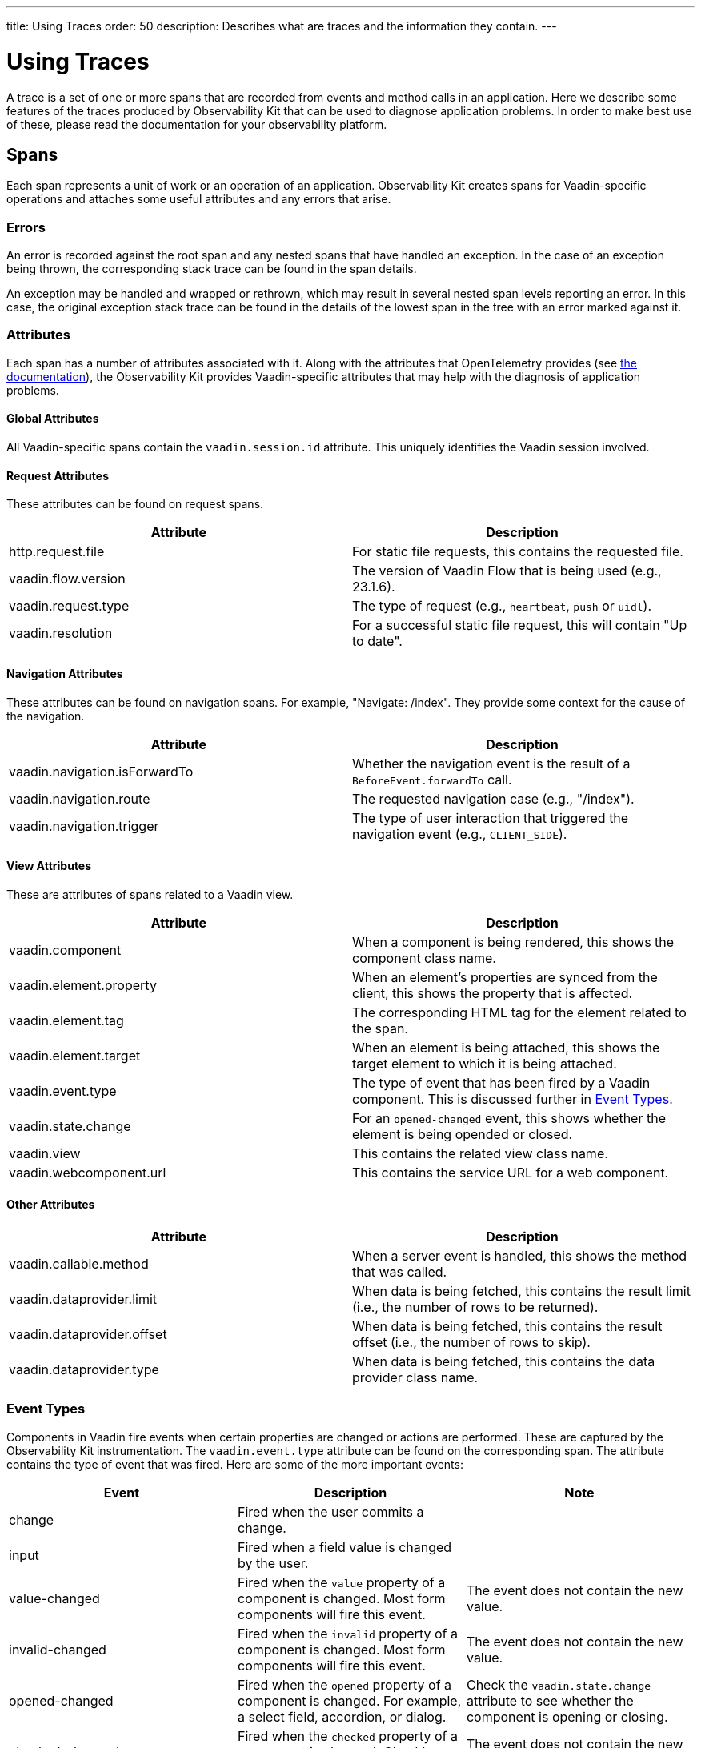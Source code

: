 ---
title: Using Traces
order: 50
description: Describes what are traces and the information they contain.
---

= Using Traces

A trace is a set of one or more spans that are recorded from events and method calls in an application.
Here we describe some features of the traces produced by Observability Kit that can be used to diagnose application problems.
In order to make best use of these, please read the documentation for your observability platform.

== Spans

Each span represents a unit of work or an operation of an application.
Observability Kit creates spans for Vaadin-specific operations and attaches some useful attributes and any errors that arise.

=== Errors

An error is recorded against the root span and any nested spans that have handled an exception.
In the case of an exception being thrown, the corresponding stack trace can be found in the span details.

An exception may be handled and wrapped or rethrown, which may result in several nested span levels reporting an error.
In this case, the original exception stack trace can be found in the details of the lowest span in the tree with an error marked against it.

=== Attributes

Each span has a number of attributes associated with it.
Along with the attributes that OpenTelemetry provides (see https://opentelemetry.io/docs/reference/specification/trace/semantic_conventions/span-general/[the documentation^]), the Observability Kit provides Vaadin-specific attributes that may help with the diagnosis of application problems.

==== Global Attributes

All Vaadin-specific spans contain the `vaadin.session.id` attribute. This uniquely identifies the Vaadin session involved.

==== Request Attributes

These attributes can be found on request spans.

|===
|Attribute |Description

|http.request.file
|For static file requests, this contains the requested file.

|vaadin.flow.version
|The version of Vaadin Flow that is being used (e.g., 23.1.6).

|vaadin.request.type
|The type of request (e.g., `heartbeat`, `push` or `uidl`).

|vaadin.resolution
|For a successful static file request, this will contain "Up to date".
|===

==== Navigation Attributes

These attributes can be found on navigation spans. For example, "Navigate: /index".
They provide some context for the cause of the navigation.

|===
|Attribute |Description

|vaadin.navigation.isForwardTo
|Whether the navigation event is the result of a `BeforeEvent.forwardTo` call.

|vaadin.navigation.route
|The requested navigation case (e.g., "/index").

|vaadin.navigation.trigger
|The type of user interaction that triggered the navigation event (e.g., `CLIENT_SIDE`).
|===

==== View Attributes

These are attributes of spans related to a Vaadin view.

|===
|Attribute |Description

|vaadin.component
|When a component is being rendered, this shows the component class name.

|vaadin.element.property
|When an element's properties are synced from the client, this shows the property that is affected.

|vaadin.element.tag
|The corresponding HTML tag for the element related to the span.

|vaadin.element.target
|When an element is being attached, this shows the target element to which it is being attached.

|vaadin.event.type
|The type of event that has been fired by a Vaadin component.
This is discussed further in <<#event-types,Event Types>>.

|vaadin.state.change
|For an `opened-changed` event, this shows whether the element is being opended or closed.

|vaadin.view
|This contains the related view class name.

|vaadin.webcomponent.url
|This contains the service URL for a web component.

|===

==== Other Attributes

|===
|Attribute |Description

|vaadin.callable.method
|When a server event is handled, this shows the method that was called.

|vaadin.dataprovider.limit
|When data is being fetched, this contains the result limit (i.e., the number of rows to be returned).

|vaadin.dataprovider.offset
|When data is being fetched, this contains the result offset (i.e., the number of rows to skip).

|vaadin.dataprovider.type
|When data is being fetched, this contains the data provider class name.
|===

=== Event Types

Components in Vaadin fire events when certain properties are changed or actions are performed.
These are captured by the Observability Kit instrumentation. The `vaadin.event.type` attribute can be found on the corresponding span.
The attribute contains the type of event that was fired.
Here are some of the more important events:

|===
|Event |Description |Note

|change
|Fired when the user commits a change.
|

|input
|Fired when a field value is changed by the user.
|

|value-changed
|Fired when the `value` property of a component is changed.
Most form components will fire this event.
|The event does not contain the new value.

|invalid-changed
|Fired when the `invalid` property of a component is changed.
Most form components will fire this event.
|The event does not contain the new value.

|opened-changed
|Fired when the `opened` property of a component is changed.
For example, a select field, accordion, or dialog.
|Check the `vaadin.state.change` attribute to see whether the component is opening or closing.

|checked-changed
|Fired when the `checked` property of a component is changed.
Checkbox and radio components fire this event.
|The event does not contain the new value.

|selected-items-changed
|Fired when the `selectedItems` property of a component is changed.
Grid, grid pro and multi select combo box components fire this event.
|The event does not contain the new value.

|===
